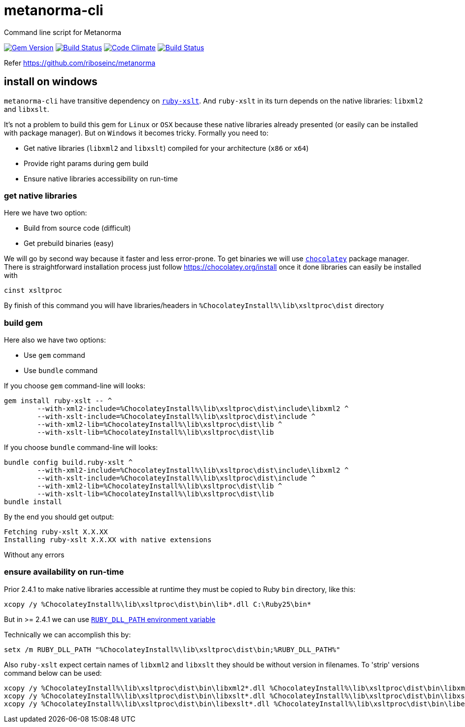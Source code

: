 = metanorma-cli
Command line script for Metanorma

image:https://img.shields.io/gem/v/metanorma-cli.svg["Gem Version", link="https://rubygems.org/gems/metanorma-cli"]
image:https://img.shields.io/travis/riboseinc/metanorma-cli/master.svg["Build Status", link="https://travis-ci.org/riboseinc/metanorma-cli"]
image:https://codeclimate.com/github/riboseinc/metanorma-cli/badges/gpa.svg["Code Climate", link="https://codeclimate.com/github/riboseinc/metanorma-cli"]
image:https://ci.appveyor.com/api/projects/status/vqo2221uwcaov8kx?svg=true["Build Status", link="https://ci.appveyor.com/project/ribose/metanorma-cli"]


Refer https://github.com/riboseinc/metanorma

== install on windows

`metanorma-cli` have transitive dependency on https://github.com/glejeune/ruby-xslt[`ruby-xslt`]. And `ruby-xslt` in its turn depends on the native libraries: `libxml2` and `libxslt`.

It's not a problem to build this gem for `Linux` or `OSX` because these native libraries already presented (or easily can be installed with package manager). But on `Windows` it becomes tricky. Formally you need to:

 * Get native libraries (`libxml2` and `libxslt`) compiled for your architecture (`x86` or `x64`)
 * Provide right params during gem build
 * Ensure native libraries accessibility on run-time

=== get native libraries

Here we have two option:

 * Build from source code (difficult)
 * Get prebuild binaries (easy)

We will go by second way because it faster and less error-prone. To get binaries we will use https://chocolatey.org/[`chocolatey`]  package manager. There is straightforward installation process just follow https://chocolatey.org/install once it done libraries can easily be installed with

```
cinst xsltproc
```

By finish of this command you will have libraries/headers in `%ChocolateyInstall%\lib\xsltproc\dist` directory

=== build gem

Here also we have two options:

 * Use `gem` command
 * Use `bundle` command

If you choose `gem` command-line will looks:

```
gem install ruby-xslt -- ^
	--with-xml2-include=%ChocolateyInstall%\lib\xsltproc\dist\include\libxml2 ^
	--with-xslt-include=%ChocolateyInstall%\lib\xsltproc\dist\include ^
	--with-xml2-lib=%ChocolateyInstall%\lib\xsltproc\dist\lib ^
	--with-xslt-lib=%ChocolateyInstall%\lib\xsltproc\dist\lib
```

If you choose `bundle` command-line will looks:

```
bundle config build.ruby-xslt ^
	--with-xml2-include=%ChocolateyInstall%\lib\xsltproc\dist\include\libxml2 ^
	--with-xslt-include=%ChocolateyInstall%\lib\xsltproc\dist\include ^
	--with-xml2-lib=%ChocolateyInstall%\lib\xsltproc\dist\lib ^
	--with-xslt-lib=%ChocolateyInstall%\lib\xsltproc\dist\lib
bundle install
```

By the end you should get output:

```
Fetching ruby-xslt X.X.XX
Installing ruby-xslt X.X.XX with native extensions
```

Without any errors

=== ensure availability on run-time

Prior 2.4.1 to make native libraries accessible at runtime they must be copied to Ruby `bin` directory, like this:

```
xcopy /y %ChocolateyInstall%\lib\xsltproc\dist\bin\lib*.dll C:\Ruby25\bin*
```

But in >= 2.4.1 we can use https://github.com/oneclick/rubyinstaller2/wiki/For-gem-developers#environment-variable-ruby_dll_path[`RUBY_DLL_PATH` environment variable]

Technically we can accomplish this by:

```
setx /m RUBY_DLL_PATH "%ChocolateyInstall%\lib\xsltproc\dist\bin;%RUBY_DLL_PATH%"
```

Also `ruby-xslt` expect certain names of `libxml2` and `libxslt` they should be without version in filenames. To 'strip' versions command below can be used:

```
xcopy /y %ChocolateyInstall%\lib\xsltproc\dist\bin\libxml2*.dll %ChocolateyInstall%\lib\xsltproc\dist\bin\libxml2.dll*
xcopy /y %ChocolateyInstall%\lib\xsltproc\dist\bin\libxslt*.dll %ChocolateyInstall%\lib\xsltproc\dist\bin\libxslt.dll*
xcopy /y %ChocolateyInstall%\lib\xsltproc\dist\bin\libexslt*.dll %ChocolateyInstall%\lib\xsltproc\dist\bin\libexslt.dll*
```
